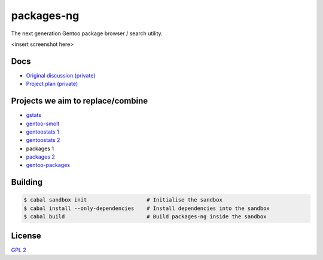 packages-ng
===========

The next generation Gentoo package browser / search utility.

<insert screenshot here>

Docs
----

* `Original discussion (private) <https://docs.google.com/document/d/1-w9hBi0Ae-cvN4JYiaa4ZD5jmcmprtluvIZfglPSAsM/>`_

* `Project plan (private) <https://docs.google.com/document/d/1uzSeft-KzMActMYmNt4MUMXxTRWD9jzzrBHLK-MbnSs/>`_

Projects we aim to replace/combine
----------------------------------

* `gstats <git://anongit.gentoo.org/gstats>`_
* `gentoo-smolt <git://git.goodpoint.de/smolt-gentoo.git>`_
* `gentoostats 1 <https://github.com/vikraman/gentoostats>`_
* `gentoostats 2 <https://github.com/gg7/gentoostats>`_
* packages 1
* `packages 2 <git://anongit.gentoo.org/packages>`_
* `gentoo-packages <https://github.com/bacher09/gentoo-packages>`_

Building
--------

.. code ::

    $ cabal sandbox init                   # Initialise the sandbox
    $ cabal install --only-dependencies    # Install dependencies into the sandbox
    $ cabal build                          # Build packages-ng inside the sandbox

License
-------

`GPL 2 <LICENSE>`_
